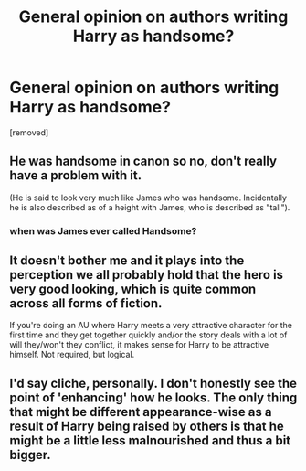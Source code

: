 #+TITLE: General opinion on authors writing Harry as handsome?

* General opinion on authors writing Harry as handsome?
:PROPERTIES:
:Score: 1
:DateUnix: 1519319971.0
:DateShort: 2018-Feb-22
:FlairText: Discussion
:END:
[removed]


** He was handsome in canon so no, don't really have a problem with it.

(He is said to look very much like James who was handsome. Incidentally he is also described as of a height with James, who is described as "tall").
:PROPERTIES:
:Author: Taure
:Score: 3
:DateUnix: 1519321294.0
:DateShort: 2018-Feb-22
:END:

*** when was James ever called Handsome?
:PROPERTIES:
:Score: 1
:DateUnix: 1519377241.0
:DateShort: 2018-Feb-23
:END:


** It doesn't bother me and it plays into the perception we all probably hold that the hero is very good looking, which is quite common across all forms of fiction.

If you're doing an AU where Harry meets a very attractive character for the first time and they get together quickly and/or the story deals with a lot of will they/won't they conflict, it makes sense for Harry to be attractive himself. Not required, but logical.
:PROPERTIES:
:Author: goodlife23
:Score: 2
:DateUnix: 1519320677.0
:DateShort: 2018-Feb-22
:END:


** I'd say cliche, personally. I don't honestly see the point of 'enhancing' how he looks. The only thing that might be different appearance-wise as a result of Harry being raised by others is that he might be a little less malnourished and thus a bit bigger.
:PROPERTIES:
:Author: Macallion
:Score: 1
:DateUnix: 1519320326.0
:DateShort: 2018-Feb-22
:END:
